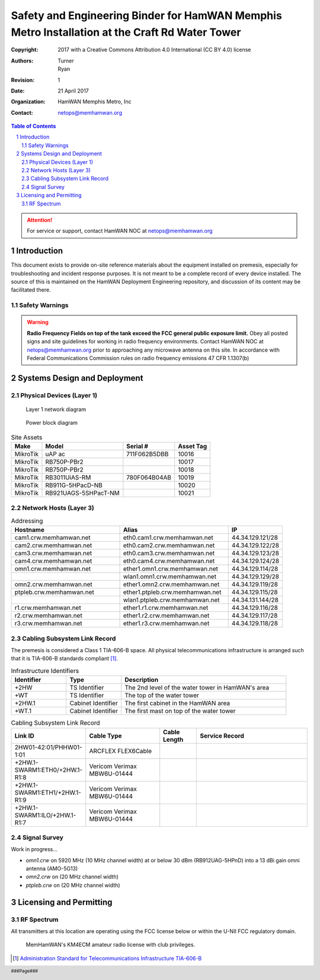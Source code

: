 .. sectnum::

===============================================================================================
Safety and Engineering Binder for HamWAN Memphis Metro Installation at the Craft Rd Water Tower
===============================================================================================
:Copyright: 2017 with a Creative Commons Attribution 4.0 International (CC BY 4.0) license
:Authors: Turner, Ryan
:Revision: 1
:Date: 21 April 2017
:Organization: HamWAN Memphis Metro, Inc
:Contact: netops@memhamwan.org

.. raw:: pdf

   PageBreak

.. contents:: Table of Contents

.. attention:: For service or support, contact HamWAN NOC at netops@memhamwan.org

.. raw:: pdf

   PageBreak

Introduction
============
This document exists to provide on-site reference materials about the equipment installed on premesis, especially for troubleshooting and incident response purposes. It is not meant to be a complete record of every device installed. The source of this is maintained on the HamWAN Deployment Engineering repository, and discussion of its content may be facilitated there.

Safety Warnings
---------------

.. WARNING:: **Radio Frequency Fields on top of the tank exceed the FCC general public exposure limit.**
  Obey all posted signs and site guidelines for working in radio frequency environments. Contact HamWAN NOC at netops@memhamwan.org prior to approaching any microwave antenna on this site. In accordance with Federal Communications Commission rules on radio frequency emissions 47 CFR 1.1307(b)

Systems Design and Deployment
=============================

Physical Devices (Layer 1)
--------------------------

.. figure:: network-diagram-layer1.png
  :alt: Layer 1 network diagram

  Layer 1 network diagram

.. figure:: power-block-diagram.png
  :alt: Power block diagram

  Power block diagram

.. csv-table:: Site Assets
   :header-rows: 1

   Make,Model,Serial #,Asset Tag
   MikroTik,uAP ac,711F062B5DBB,10016
   MikroTik,RB750P-PBr2,,10017
   MikroTik,RB750P-PBr2,,10018
   MikroTik,RB3011UiAS-RM,780F064B04AB,10019
   MikroTik,RB911G-5HPacD-NB,,10020
   MikroTik,RB921UAGS-5SHPacT-NM,,10021

Network Hosts (Layer 3)
-----------------------

.. csv-table:: Addressing
   :widths: 40,40,20
   :header-rows: 1

   Hostname,Alias,IP
   cam1.crw.memhamwan.net,eth0.cam1.crw.memhamwan.net,44.34.129.121/28
   cam2.crw.memhamwan.net,eth0.cam2.crw.memhamwan.net,44.34.129.122/28
   cam3.crw.memhamwan.net,eth0.cam3.crw.memhamwan.net,44.34.129.123/28
   cam4.crw.memhamwan.net,eth0.cam4.crw.memhamwan.net,44.34.129.124/28
   omn1.crw.memhamwan.net,ether1.omn1.crw.memhamwan.net,44.34.129.114/28
   ,wlan1.omn1.crw.memhamwan.net,44.34.129.129/28
   omn2.crw.memhamwan.net,ether1.omn2.crw.memhamwan.net,44.34.129.119/28
   ptpleb.crw.memhamwan.net,ether1.ptpleb.crw.memhamwan.net,44.34.129.115/28
   ,wlan1.ptpleb.crw.memhamwan.net,44.34.131.144/28
   r1.crw.memhamwan.net,ether1.r1.crw.memhamwan.net,44.34.129.116/28
   r2.crw.memhamwan.net,ether1.r2.crw.memhamwan.net,44.34.129.117/28
   r3.crw.memhamwan.net,ether1.r3.crw.memhamwan.net,44.34.129.118/28

Cabling Subsystem Link Record
-----------------------------

The premesis is considered a Class 1 TIA-606-B space. All physical telecommunications infrastructure is arranged such that it is TIA-606-B standards compliant [#]_.

.. csv-table:: Infrastructure Identifiers
   :widths: 20,20,60
   :header-rows: 1

   Identifier,Type,Description
   +2HW,TS Identifier,The 2nd level of the water tower in HamWAN's area
   +WT,TS Identifier,The top of the water tower
   +2HW.1,Cabinet Identifier,The first cabinet in the HamWAN area
   +WT.1,Cabinet Identifier,The first mast on top of the water tower

.. csv-table:: Cabling Subsystem Link Record
   :header-rows: 1
   :widths: 20,20,10,30

   Link ID,Cable Type,Cable Length,Service Record
   2HW01-42:01/PHHW01-1:01,ARCFLEX FLEX6Cable,,
   +2HW.1-SWARM1:ETH0/+2HW.1-R1:8,Vericom Verimax MBW6U-01444,,
   +2HW.1-SWARM1:ETH1/+2HW.1-R1:9,Vericom Verimax MBW6U-01444,,
   +2HW.1-SWARM1:ILO/+2HW.1-R1:7,Vericom Verimax MBW6U-01444,,

Signal Survey
-------------
Work in progress...

* *omn1.crw* on 5920 MHz (10 MHz channel width) at or below 30 dBm (RB912UAG-5HPnD) into a 13 dBi gain omni antenna (AMO-5G13)
* *omn2.crw* on (20 MHz channel width)
* *ptpleb.crw* on (20 MHz channel width)

Licensing and Permitting
========================

RF Spectrum
-----------
All transmitters at this location are operating using the FCC license below or within the U-NII FCC regulatory domain.

.. figure:: KM4ECM-FCC-License.png
  :alt: KM4ECM FCC License

  MemHamWAN's KM4ECM amateur radio license with club privileges.

.. [#] `Administration Standard for Telecommunications Infrastructure TIA-606-B <http://az776130.vo.msecnd.net/media/docs/default-source/contractors-and-bidders-library/standards-guidelines/it-standards/tia-606-b.pdf?sfvrsn=2>`_
.. footer::
  ###Page###
